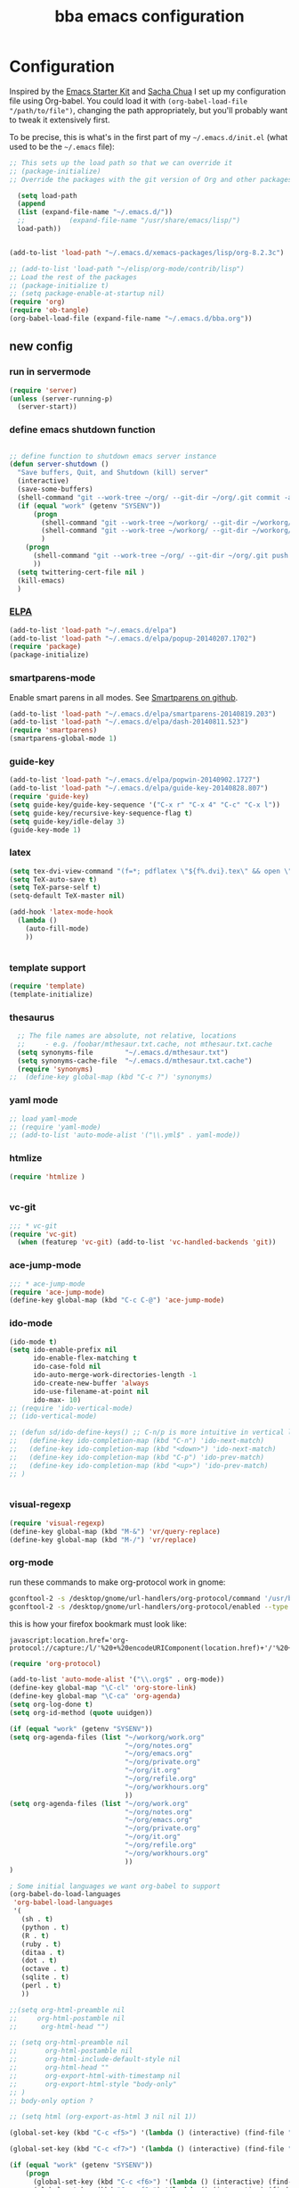 #+TITLE: bba emacs configuration
#+OPTIONS: toc:4 h:4

* Configuration

<<babel-init>>

Inspired by the [[http://eschulte.github.io/emacs-starter-kit/][Emacs Starter Kit]] and [[http://sachachua.com/blog/][Sacha Chua]] I set up my configuration file
using Org-babel. You could load it with =(org-babel-load-file "/path/to/file")=,
changing the path appropriately, but you'll probably want to tweak it
extensively first.

To be precise, this is what's in the first part of my =~/.emacs.d/init.el= (what used to be the =~/.emacs= file):

#+BEGIN_SRC emacs-lisp :tangle no
;; This sets up the load path so that we can override it
;; (package-initialize)
;; Override the packages with the git version of Org and other packages

  (setq load-path
  (append
  (list (expand-file-name "~/.emacs.d/"))
  ;;           (expand-file-name "/usr/share/emacs/lisp/")
  load-path))


(add-to-list 'load-path "~/.emacs.d/xemacs-packages/lisp/org-8.2.3c")

;; (add-to-list 'load-path "~/elisp/org-mode/contrib/lisp")
;; Load the rest of the packages
;; (package-initialize t)
;; (setq package-enable-at-startup nil)
(require 'org)
(require 'ob-tangle)
(org-babel-load-file (expand-file-name "~/.emacs.d/bba.org"))

#+END_SRC

** new config


*** run in servermode

#+BEGIN_SRC emacs-lisp :tangle no
  (require 'server)
  (unless (server-running-p)
    (server-start))

#+END_SRC

*** define emacs shutdown function

#+BEGIN_SRC emacs-lisp

  ;; define function to shutdown emacs server instance
  (defun server-shutdown ()
    "Save buffers, Quit, and Shutdown (kill) server"
    (interactive)
    (save-some-buffers)
    (shell-command "git --work-tree ~/org/ --git-dir ~/org/.git commit -a -m 'autocommit'")
    (if (equal "work" (getenv "SYSENV"))
        (progn
          (shell-command "git --work-tree ~/workorg/ --git-dir ~/workorg/.git commit -a -m 'autocommit'")
          (shell-command "git --work-tree ~/workorg/ --git-dir ~/workorg/.git push origin")
          )
      (progn
        (shell-command "git --work-tree ~/org/ --git-dir ~/org/.git push origin")
        ))
    (setq twittering-cert-file nil )
    (kill-emacs)
    )

#+END_SRC

*** [[http://www.emacswiki.org/emacs/ELPA][ELPA]]

#+BEGIN_SRC emacs-lisp
  (add-to-list 'load-path "~/.emacs.d/elpa")
  (add-to-list 'load-path "~/.emacs.d/elpa/popup-20140207.1702")
  (require 'package)
  (package-initialize)

#+END_SRC

*** smartparens-mode
Enable smart parens in all modes.
See [[https://github.com/toctan/smartparens][Smartparens on github]].

#+BEGIN_SRC emacs-lisp
  (add-to-list 'load-path "~/.emacs.d/elpa/smartparens-20140819.203")
  (add-to-list 'load-path "~/.emacs.d/elpa/dash-20140811.523")
  (require 'smartparens)
  (smartparens-global-mode 1)
#+END_SRC
*** guide-key
#+BEGIN_SRC emacs-lisp
  (add-to-list 'load-path "~/.emacs.d/elpa/popwin-20140902.1727")
  (add-to-list 'load-path "~/.emacs.d/elpa/guide-key-20140828.807")
  (require 'guide-key)
  (setq guide-key/guide-key-sequence '("C-x r" "C-x 4" "C-c" "C-x l"))
  (setq guide-key/recursive-key-sequence-flag t)
  (setq guide-key/idle-delay 3)
  (guide-key-mode 1)
#+END_SRC
*** latex

#+BEGIN_SRC emacs-lisp
  (setq tex-dvi-view-command "(f=*; pdflatex \"${f%.dvi}.tex\" && open \"${f%.dvi}.pdf\")")
  (setq TeX-auto-save t)
  (setq TeX-parse-self t)
  (setq-default TeX-master nil)

  (add-hook 'latex-mode-hook
    (lambda ()
      (auto-fill-mode)
      ))


#+END_SRC

*** template support

#+BEGIN_SRC emacs-lisp
  (require 'template)
  (template-initialize)
#+END_SRC

*** thesaurus

#+BEGIN_SRC emacs-lisp
  ;; The file names are absolute, not relative, locations
  ;;     - e.g. /foobar/mthesaur.txt.cache, not mthesaur.txt.cache
  (setq synonyms-file        "~/.emacs.d/mthesaur.txt")
  (setq synonyms-cache-file  "~/.emacs.d/mthesaur.txt.cache")
  (require 'synonyms)
;;  (define-key global-map (kbd "C-c ?") 'synonyms)

#+END_SRC

*** yaml mode
#+BEGIN_SRC emacs-lisp
  ;; load yaml-mode
  ;; (require 'yaml-mode)
  ;; (add-to-list 'auto-mode-alist '("\\.yml$" . yaml-mode))

#+END_SRC

*** htmlize

#+BEGIN_SRC emacs-lisp
  (require 'htmlize )


#+END_SRC

*** vc-git

#+BEGIN_SRC emacs-lisp
  ;;; * vc-git
  (require 'vc-git)
    (when (featurep 'vc-git) (add-to-list 'vc-handled-backends 'git))

#+END_SRC

*** ace-jump-mode

#+BEGIN_SRC emacs-lisp
  ;;; * ace-jump-mode
  (require 'ace-jump-mode)
  (define-key global-map (kbd "C-c C-@") 'ace-jump-mode)

#+END_SRC

*** ido-mode

#+BEGIN_SRC emacs-lisp
  (ido-mode t)
  (setq ido-enable-prefix nil
        ido-enable-flex-matching t
        ido-case-fold nil
        ido-auto-merge-work-directories-length -1
        ido-create-new-buffer 'always
        ido-use-filename-at-point nil
        ido-max- 10)
  ;; (require 'ido-vertical-mode)
  ;; (ido-vertical-mode)

  ;; (defun sd/ido-define-keys() ;; C-n/p is more intuitive in vertical layout
  ;;   (define-key ido-completion-map (kbd "C-n") 'ido-next-match)
  ;;   (define-key ido-completion-map (kbd "<down>") 'ido-next-match)
  ;;   (define-key ido-completion-map (kbd "C-p") 'ido-prev-match)
  ;;   (define-key ido-completion-map (kbd "<up>") 'ido-prev-match)
  ;; )


#+END_SRC


*** visual-regexp

#+BEGIN_SRC emacs-lisp
  (require 'visual-regexp)
  (define-key global-map (kbd "M-&") 'vr/query-replace)
  (define-key global-map (kbd "M-/") 'vr/replace)
#+END_SRC

*** org-mode

run these commands to make org-protocol work in gnome:

#+BEGIN_SRC sh :eval no :tangle no
gconftool-2 -s /desktop/gnome/url-handlers/org-protocol/command '/usr/bin/emacsclient %s' --type String
gconftool-2 -s /desktop/gnome/url-handlers/org-protocol/enabled --type Boolean true
#+END_SRC

this is how your firefox bookmark must look like:

#+BEGIN_SRC :eval no :tangle no
javascript:location.href='org-protocol://capture:/l/'%20+%20encodeURIComponent(location.href)+'/'%20+%20encodeURIComponent(document.title)+%20'/'%20+%20encodeURIComponent(window.getSelection()%20)
#+END_SRC


#+BEGIN_SRC emacs-lisp
  (require 'org-protocol)

  (add-to-list 'auto-mode-alist '("\\.org$" . org-mode))
  (define-key global-map "\C-cl" 'org-store-link)
  (define-key global-map "\C-ca" 'org-agenda)
  (setq org-log-done t)
  (setq org-id-method (quote uuidgen))

  (if (equal "work" (getenv "SYSENV"))
  (setq org-agenda-files (list "~/workorg/work.org"
                               "~/org/notes.org"
                               "~/org/emacs.org"
                               "~/org/private.org"
                               "~/org/it.org"
                               "~/org/refile.org"
                               "~/org/workhours.org"
                               ))
  (setq org-agenda-files (list "~/org/work.org"
                               "~/org/notes.org"
                               "~/org/emacs.org"
                               "~/org/private.org"
                               "~/org/it.org"
                               "~/org/refile.org"
                               "~/org/workhours.org"
                               ))
  )

  ; Some initial languages we want org-babel to support
  (org-babel-do-load-languages
   'org-babel-load-languages
   '(
     (sh . t)
     (python . t)
     (R . t)
     (ruby . t)
     (ditaa . t)
     (dot . t)
     (octave . t)
     (sqlite . t)
     (perl . t)
     ))

  ;;(setq org-html-preamble nil
  ;;     org-html-postamble nil
  ;;      org-html-head "")

  ;; (setq org-html-preamble nil
  ;;       org-html-postamble nil
  ;;       org-html-include-default-style nil
  ;;       org-html-head ""
  ;;       org-export-html-with-timestamp nil
  ;;       org-export-html-style "body-only"
  ;; )
  ;; body-only option ?

  ;; (setq html (org-export-as-html 3 nil nil 1))

  (global-set-key (kbd "C-c <f5>") '(lambda () (interactive) (find-file "~/org/notes.org")))

  (global-set-key (kbd "C-c <f7>") '(lambda () (interactive) (find-file "~/org/private.org")))

  (if (equal "work" (getenv "SYSENV"))
      (progn
        (global-set-key (kbd "C-c <f6>") '(lambda () (interactive) (find-file "~/workorg/work.org")))
        (global-set-key (kbd "C-c <f8>") '(lambda () (interactive) (find-file "~/workorg/workhours.org")))
        )
    (progn
      (global-set-key (kbd "C-c <f6>") '(lambda () (interactive) (find-file "~/org/work.org")))
      (global-set-key (kbd "C-c <f8>") '(lambda () (interactive) (find-file "~/org/workhours.org")))))




  (global-set-key (kbd "C-c <f9>") '(lambda () (interactive) (find-file "~/org/emacs.org")))

  ;; (setq org-clock-persist 'history)
  (org-clock-persistence-insinuate)
  (setq org-clock-persist t)
  (setq org-default-notes-file (concat org-directory "/refile.org"))
  (define-key global-map "\C-cc" 'org-capture)

  (setq org-capture-templates

  '(("t" "todo" entry (file+headline "~/org/refile.org" "Tasks")
  "* TODO %?\n%U\n

  %i\n
  %a")

    ("m" "Meeting" entry (file "~/git/org/refile.org")
     "* MEETING with %? :MEETING:\n%U" :clock-in t :clock-resume t)

    ("n" "note" entry (file+headline "~/org/refile.org" "Note")
     "* NOTE %?\n%U\n

  %i\n
  %a")

  ("j" "Journal" entry (file+datetree "~/git/org/diary.org")
   "* %?\n%U\n" :clock-in t :clock-resume t)

  ("l" "Links (it)" entry (file+headline "~/org/refile.org" "Links")
  "** %c\n\n  %u\n  %i"
           :empty-lines 1)

  ))

  (setq org-link-abbrev-alist '(
  ("bing" . "http://www.bing.com/search?q=%sform=OSDSRC")
  ("cpan" . "http://search.cpan.org/search?query=%s&mode=all")
  ("google" . "http://www.google.com/search?q=")
  ("gmap" . "http://maps.google.com/maps?q=%s")
  ("omap" . "http://nominatim.openstreetmap.org/search?q=%s&polygon=1")
  ("bmap" . "http://www.bing.com/maps/default.aspx?q=%s&mkt=en&FORM=HDRSC4")
  ("wiki" . "http://en.wikipedia.org/wiki/")
  ("rfc" . "http://tools.ietf.org/rfc/rfc%s.txt")
  ("ads" . "http://adsabs.harvard.edu/cgi-bin/nph-abs_connect?author=%s&db_key=AST")
  ))
  ;; example: [[bmap:space needle]]
  ;; load git support
  ; (require 'egg)
  ;; (add-to-list 'load-path "~/.emacs.d/xemacs-packages/lisp/egg")
  ;; (load-library "egg")




  ;; taken from http://doc.norang.ca/org-mode.org :

  ;;
  ;; Resume clocking task when emacs is restarted
  (org-clock-persistence-insinuate)
  ;;
  ;; Show lot of clocking history so it's easy to pick items off the C-F11 list
  (setq org-clock-history-length 23)
  ;; Resume clocking task on clock-in if the clock is open
  (setq org-clock-in-resume t)
  ;; Change tasks to NEXT when clocking in
  (setq org-clock-in-switch-to-state 'bh/clock-in-to-next)
  ;; Separate drawers for clocking and logs
  (setq org-drawers (quote ("PROPERTIES" "LOGBOOK")))
  ;; Save clock data and state changes and notes in the LOGBOOK drawer
  (setq org-clock-into-drawer t)
  ;; Sometimes I change tasks I'm clocking quickly - this removes clocked tasks with 0:00 duration
  (setq org-clock-out-remove-zero-time-clocks t)
  ;; Clock out when moving task to a done state
  (setq org-clock-out-when-done t)
  ;; Save the running clock and all clock history when exiting Emacs, load it on startup
  (setq org-clock-persist t)
  ;; Do not prompt to resume an active clock
  (setq org-clock-persist-query-resume nil)
  ;; Enable auto clock resolution for finding open clocks
  (setq org-clock-auto-clock-resolution (quote when-no-clock-is-running))
  ;; Include current clocking task in clock reports
  (setq org-clock-report-include-clocking-task t)
  (setq org-time-clocksum-format
        '(:hours "%d" :require-hours t :minutes ":%02d" :require-minutes t))
  (setq bh/keep-clock-running nil)

  (defun bh/clock-in-to-next (kw)
    "Switch a task from TODO to NEXT when clocking in.
  Skips capture tasks, projects, and subprojects.
  Switch projects and subprojects from NEXT back to TODO"
    (when (not (and (boundp 'org-capture-mode) org-capture-mode))
      (cond
       ((and (member (org-get-todo-state) (list "TODO"))
             (bh/is-task-p))
        "NEXT")
       ((and (member (org-get-todo-state) (list "NEXT"))
             (bh/is-project-p))
        "TODO"))))

  (defun bh/find-project-task ()
    "Move point to the parent (project) task if any"
    (save-restriction
      (widen)
      (let ((parent-task (save-excursion (org-back-to-heading 'invisible-ok) (point))))
        (while (org-up-heading-safe)
          (when (member (nth 2 (org-heading-components)) org-todo-keywords-1)
            (setq parent-task (point))))
        (goto-char parent-task)
        parent-task)))

  (defun bh/punch-in (arg)
    "Start continuous clocking and set the default task to the
  selected task.  If no task is selected set the Organization task
  as the default task."
    (interactive "p")
    (setq bh/keep-clock-running t)
    (if (equal major-mode 'org-agenda-mode)
        ;;
        ;; We're in the agenda
        ;;
        (let* ((marker (org-get-at-bol 'org-hd-marker))
               (tags (org-with-point-at marker (org-get-tags-at))))
          (if (and (eq arg 4) tags)
              (org-agenda-clock-in '(16))
            (bh/clock-in-organization-task-as-default)))
      ;;
      ;; We are not in the agenda
      ;;
      (save-restriction
        (widen)
        ; Find the tags on the current task
        (if (and (equal major-mode 'org-mode) (not (org-before-first-heading-p)) (eq arg 4))
            (org-clock-in '(16))
          (bh/clock-in-organization-task-as-default)))))

  (defun bh/punch-out ()
    (interactive)
    (setq bh/keep-clock-running nil)
    (when (org-clock-is-active)
      (org-clock-out))
    (org-agenda-remove-restriction-lock))

  (defun bh/clock-in-default-task ()
    (save-excursion
      (org-with-point-at org-clock-default-task
        (org-clock-in))))

  (defun bh/clock-in-parent-task ()
    "Move point to the parent (project) task if any and clock in"
    (let ((parent-task))
      (save-excursion
        (save-restriction
          (widen)
          (while (and (not parent-task) (org-up-heading-safe))
            (when (member (nth 2 (org-heading-components)) org-todo-keywords-1)
              (setq parent-task (point))))
          (if parent-task
              (org-with-point-at parent-task
                (org-clock-in))
            (when bh/keep-clock-running
              (bh/clock-in-default-task)))))))

  ;; (defvar bh/organization-task-id "eb155a82-92b2-4f25-a3c6-0304591af2f9")
  (defvar bh/organization-task-id "20140625-424242-424242")

  (defun bh/clock-in-organization-task-as-default ()
    (interactive)
    (org-with-point-at (org-id-find bh/organization-task-id 'marker)
      (org-clock-in '(16))))

  (defun bh/clock-out-maybe ()
    (when (and bh/keep-clock-running
               (not org-clock-clocking-in)
               (marker-buffer org-clock-default-task)
               (not org-clock-resolving-clocks-due-to-idleness))
      (bh/clock-in-parent-task)))

  (add-hook 'org-clock-out-hook 'bh/clock-out-maybe 'append)

  (defvar bh/insert-inactive-timestamp t)

  (defun bh/toggle-insert-inactive-timestamp ()
    (interactive)
    (setq bh/insert-inactive-timestamp (not bh/insert-inactive-timestamp))
    (message "Heading timestamps are %s" (if bh/insert-inactive-timestamp "ON" "OFF")))

  (defun bh/insert-inactive-timestamp ()
    (interactive)
    (org-insert-time-stamp nil t t nil nil nil))

  (defun bh/insert-heading-inactive-timestamp ()
    (save-excursion
      (when bh/insert-inactive-timestamp
        (org-return)
        (org-cycle)
        (bh/insert-inactive-timestamp))))

  (add-hook 'org-insert-heading-hook 'bh/insert-heading-inactive-timestamp 'append)

  ; Targets include this file and any file contributing to the agenda - up to 9 levels deep
  (setq org-refile-targets (quote ((nil :maxlevel . 9)
                                   (org-agenda-files :maxlevel . 9))))

  ; Use full outline paths for refile targets - we file directly with IDO
  (setq org-refile-use-outline-path t)

  ; Targets complete directly with IDO
  (setq org-outline-path-complete-in-steps nil)

  ; Allow refile to create parent tasks with confirmation
  (setq org-refile-allow-creating-parent-nodes (quote confirm))

  ; Use IDO for both buffer and file completion and ido-everywhere to t
  (setq org-completion-use-ido t)
  (setq ido-everywhere t)
  (setq ido-max-directory-size 100000)
  (ido-mode (quote both))
  ; Use the current window when visiting files and buffers with ido
  (setq ido-default-file-method 'selected-window)
  (setq ido-default-buffer-method 'selected-window)
  ; Use the current window for indirect buffer display
  (setq org-indirect-buffer-display 'current-window)

  ;;;; Refile settings
  ; Exclude DONE state tasks from refile targets
  (defun bh/verify-refile-target ()
    "Exclude todo keywords with a done state from refile targets"
    (not (member (nth 2 (org-heading-components)) org-done-keywords)))

  (setq org-refile-target-verify-function 'bh/verify-refile-target)


  (global-set-key (kbd "<f12>") 'org-agenda)
  (global-set-key (kbd "<f9> c") 'calendar)
  (global-set-key (kbd "<f9> I") 'bh/punch-in)
  (global-set-key (kbd "<f9> O") 'bh/punch-out)
  (global-set-key (kbd "<f9> t") 'bh/insert-inactive-timestamp)
  (global-set-key (kbd "<f9> T") 'bh/toggle-insert-inactive-timestamp)
  (global-set-key (kbd "C-<f9>") 'previous-buffer)
  (global-set-key (kbd "C-<f10>") 'next-buffer)
  (global-set-key (kbd "<f11>") 'org-clock-goto)
  (global-set-key (kbd "C-<f11>") 'org-clock-in)



  (add-hook 'org-mode-hook
    (lambda ()
      (auto-fill-mode)
      (flyspell-mode)
      ))


#+END_SRC

*** cfengine

#+BEGIN_SRC emacs-lisp
  (load-library "cfengine")
  (add-to-list 'auto-mode-alist '("\\.cf$" . cfengine3-mode))

  ;; post-commit and post-merge hook for git:
  ;; #!/bin/bash
  ;; rm .git/etags
  ;; find ${PWD} -type f -regex ".*\(\.cf\|_pl\.dat\|_conf.dat\)" | xargs etags --append --output=.git/etags
  ;; set link for emacs:
  ;; ln -s ~/.cfagent/inputs/../.git/etags ~/.cfengine_tags

  (defun load-git-cfengine ()
    "Load config and tags file of git cfengine repo"
  (interactive) (visit-tags-table "~/.cfengine_tags")
  (interactive) (find-file "~/.cfagent/inputs/config.cf")
  )

  ;; cfe-config-adduser-ldap runs ldapsearch with cn=user to fill some values.

  (defun cfe-config-adduser-ldap ( user )
    "Insert usertemplate based on ldap information for config.cf"
    (interactive "sUser: ")
    (insert "      \"users[" user "][login]\" string => \"" user "\";
        \"users[" user "][fullname]\" string => \"" (substring ( shell-command-to-string (concat "ldapse " user " givenName ")) 0 -1) " " (substring ( shell-command-to-string (concat "ldapse " user " sn ")) 0 -1) "\";
        \"users[" user "][uid]\" string => \"" (substring ( shell-command-to-string (concat "ldapse " user " uidNumber")) 0 -1) "\";
        \"users[" user "][gid]\" string => \"" (substring ( shell-command-to-string (concat "ldapse " user " uidNumber")) 0 -1)"\";
        \"users[" user "][group]\" string => \"" user "\";
        \"users[" user "][groups]\" string => \"adm,apache,games\";
        \"users[" user "][home]\" string => \"/home/" user "\";
        \"users[" user "][shell]\" string => \"/bin/bash\";
        \"users[" user "][flags]\" string => \"-m\";
        \"users[" user "][authorized_keys][0]\" string => \"\";" )

  )

  (defun cfe-config-adduser ( user )
    "Insert usertemplate for config.cf"
    (interactive "sUser: ")
    (insert "      \"users[" user "][login]\" string => \"" user "\";
        \"users[" user "][fullname]\" string => \"\";
        \"users[" user "][uid]\" string => \"\";
        \"users[" user "][gid]\" string => \"\";
        \"users[" user "][group]\" string => \"" user "\";
        \"users[" user "][groups]\" string => \"" user "\";
        \"users[" user "][home]\" string => \"/home/" user "\";
        \"users[" user "][shell]\" string => \"/bin/bash\";
        \"users[" user "][flags]\" string => \"-m\";
        \"users[" user "][authorized_keys][0]\" string => \"\";" )

  )

  (defun cfe-insert-bundle ( name )
    "Insert bundletemplate"
    (interactive "sBundle: ")
    (insert "#=head2 bundle " name "
  #
  #
  #
  #=cut
  #

  bundle " name "
  {
    vars:

    files:

    methods:

    classes:

  }")
  )

  (add-hook 'cfengine3-mode-hook
    (lambda ()
      (define-key cfengine3-mode-map "\C-cb" 'cfe-insert-bundle)
      (define-key cfengine3-mode-map "\C-c\S-t" (lambda() (interactive) (shell-command "~/bin/cfengine_update_testing.sh" )))
      (define-key cfengine3-mode-map "\C-cu" 'cfe-config-adduser-ldap)
      (define-key cfengine3-mode-map "\C-c\C-c" 'compile)
      ))


#+END_SRC

for C-c T you can use a file like this one:

#+NAME: ~/bin/cfengine_update_testing.sh
#+BEGIN_SRC sh
  #!/bin/bash
  :<<cut
  =cut

  =pod

  =head1 NAME

  cfengine_update_testing

  =head1 DESCRIPTION

  sync cfengine inputs to agtest03 and run failsafe.

  =cut

  cf-promises -D customlib_active || exit 3
  rsync -av --progress --delete -e ssh ~/.cfagent/inputs/ agtest03:/var/cfengine/masterfiles/
  ssh agtest03 "/usr/local/sbin/cf-agent -f /var/cfengine/inputs/failsafe.cf"

  :<<=cut

  =head1 AUTHOR

  Andreas Gerler <baron@bundesbrandschatzamt.de>

  =cut
#+END_SRC

*** mwheel

#+BEGIN_SRC emacs-lisp
  (load-library "mwheel")
  (mwheel-install)

#+END_SRC

*** [[http://emacs.wordpress.com/2007/06/21/tip-of-the-day/][tip of the day]]
    [2014-09-24 Wed 12:06]

Display an Emacs tip of the day.
You may start it at the end of the config file.

#+BEGIN_SRC emacs-lisp
(defun totd ()
  (interactive)
  (random t) ;; seed with time-of-day
  (with-output-to-temp-buffer "*Tip of the day*"
    (let* ((commands (loop for s being the symbols
                           when (commandp s) collect s))
           (command (nth (random (length commands)) commands)))
      (princ
       (concat "Your tip for the day is:\n"
               "========================\n\n"
               (describe-function command)
               "\n\nInvoke with:\n\n"
               (with-temp-buffer
                 (where-is command t)
                 (buffer-string)))))))
#+END_SRC

*** TRAMP

#+BEGIN_SRC emacs-lisp
  (load-library "tramp")
  (setq default-tramp-method "sftp")

  ;; with this you can do /sudo:ssh-host:file-on-ssh-host
  (add-to-list 'tramp-default-proxies-alist '(".*" "\`root\'" "/ssh:%h:"))

#+END_SRC

*** [[http://www.twmode.sourceforge.net/][twitter]]

BUGBUG: set `twittering-proxy-server' and `twittering-proxy-port' with strings
from environment variable http_proxy

#+BEGIN_SRC emacs-lisp
  (add-to-list 'load-path "~/.emacs.d/xemacs-packages/lisp/twittering-mode-3.0.0")
  (require 'twittering-mode)
  (cond
   ((string-equal system-type "gnu/linux")
    (progn
      (setq twittering-cert-file "/etc/ssl/certs/ca-bundle.crt") )
    )
  )

  (setq twittering-use-master-password t)

#+END_SRC

*** [[http://www.emacswiki.org/emacs/MalyonMode][Mylon]]

#+BEGIN_SRC emacs-lisp
  (require 'malyon)
#+END_SRC

*** TemplateToolkit

#+BEGIN_SRC emacs-lisp
  (add-to-list 'auto-mode-alist '("\\.tt2$" . html-mode))

#+END_SRC

*** EPG/GPG

#+BEGIN_SRC emacs-lisp
  ;; Do not use gpg agent when runing in terminal
  (defadvice epg--start (around advice-epg-disable-agent activate)
    (let ((agent (getenv "GPG_AGENT_INFO")))
      (when (not (display-graphic-p))
        (setenv "GPG_AGENT_INFO" nil))
      ad-do-it
      (when (not (display-graphic-p))
        (setenv "GPG_AGENT_INFO" agent))))

  ;; (defadvice epg--start (around advice-epg-disable-agent disable)
  ;;   "Don't allow epg--start to use gpg-agent in plain text terminals."
  ;;   (if (display-graphic-p)
  ;;       ad-do-it
  ;;     (let ((agent (getenv "GPG_AGENT_INFO")))
  ;;       (setenv "GPG_AGENT_INFO" nil) ; give us a usable text password prompt
  ;;       ad-do-it
  ;;       (setenv "GPG_AGENT_INFO" agent))))
  ;; (ad-enable-advice 'epg--start 'around 'advice-epg-disable-agent)
  ;; (ad-activate 'epg--start)

#+END_SRC

*** Perl

#+BEGIN_SRC emacs-lisp
  (require 'cperl-mode)
  (fset 'perl-mode 'cperl-mode)

  (eval-after-load "cperl-mode"
      '(add-hook 'cperl-mode-hook (lambda() (cperl-set-style "GNU"))))

#+END_SRC

*** auto-completion

#+BEGIN_SRC emacs-lisp
  (add-to-list 'load-path "~/.emacs.d/elpa/auto-complete-20140618.2217")
  (require 'auto-complete-config)
  (add-to-list 'ac-dictionary-directories "~/.emacs.d/elpa/auto-complete-20140618.2217")
  (add-to-list 'ac-dictionary-directories "~/.emacs.d/ac-dict")
  (ac-config-default)
  (add-to-list 'ac-modes 'cfengine3-mode)
  (add-to-list 'ac-modes 'dns-mode)

#+END_SRC

*** syntax-highlighting
#+BEGIN_SRC emacs-lisp
  (font-lock-mode)
  (global-font-lock-mode 1)

#+END_SRC

*** remove trailing whitespace
    [2014-09-24 Wed 16:56]

#+BEGIN_SRC emacs-lisp
  (add-hook 'before-save-hook 'delete-trailing-whitespace)

#+END_SRC

*** mode-line menu-bar etc

#+BEGIN_SRC emacs-lisp
  (column-number-mode t)
  (line-number-mode t)
  (setq display-time-24hr-format t)
  (display-time)

  ( if (not window-system)
      (menu-bar-mode -1)
    )

  (if window-system
      (tool-bar-mode -1)
  )

#+END_SRC

*** Art Bollocks Mode
    [2014-09-28 Sun 22:33]

Keeps track of your writing.
Includes [[http://en.wikipedia.org/wiki/Flesch%E2%80%93Kincaid_readability_tests#Flesch_Reading_Ease][Flesch Reading Ease]] and [[http://en.wikipedia.org/wiki/Flesch–Kincaid_readability_test#Flesch.E2.80.93Kincaid_Grade_Level][Flesch Grade Level]].
With modifications by [[http://sachachua.com/blog/2011/12/emacs-artbollocks-mode-el-and-writing-more-clearly/][Sacha Chua]].

#+BEGIN_SRC emacs-lisp
(require 'artbollocks-mode)
;; Avoid these phrases
(setq weasel-words-regex
      (concat "\\b" (regexp-opt
                     '("one of the"
                       "should"
                       "just"
                       "sort of"
                       "a lot"
                       "probably"
                       "maybe"
                       "perhaps"
                       "I think"
                       "really"
                       "pretty"
                       "maybe"
                       "nice"
                       "action"
                       "utilize"
                       "leverage") t) "\\b"))
;; Fix a bug in the regular expression to catch repeated words
(setq lexical-illusions-regex "\\b\\(\\w+\\)\\W+\\(\\1\\)\\b")
;; Don't show the art critic words, or at least until I figure
;; out my own jargon
(setq artbollocks nil)
;; Make sure keywords are case-insensitive
(defadvice search-for-keyword (around sacha activate)
  "Match in a case-insensitive way."
  (let ((case-fold-search t))
    ad-do-it))

(add-hook 'text-mode-hook 'artbollocks-mode)
(add-hook 'org-mode-hook  'artbollocks-mode)
#+END_SRC

*** window management
    [2014-09-24 Wed 13:03]

Bind f3 and f4 to previous/next pane.
#+BEGIN_SRC emacs-lisp
  (defun move-cursor-next-pane ()
    "Move cursor to the next pane."
    (interactive)
    (other-window 1))

  (defun move-cursor-previous-pane ()
    "Move cursor to the previous pane."
    (interactive)
    (other-window -1))

  (global-set-key (kbd "<f3>") 'move-cursor-previous-pane)
  (global-set-key (kbd "<f4>") 'move-cursor-next-pane)
#+END_SRC
*** other stuff

#+BEGIN_SRC emacs-lisp
      ;;; * Specify printing format
      (setq ps-paper-type 'a4)

      ;;; * Set ispell dictionary
      (setq ispell-dictionary "english")

      ;;; * Set Shell for M-| command
      (setq shell-file-name "/bin/bash")

      ;;; * Set Shell used by TeX
      (setq tex-shell-file-name "/bin/bash")

      ;;; * Set grep command options
      (setq grep-command "grep -i -nH -e ")

      ;;; * Confirm quit
      (setq confirm-kill-emacs 'yes-or-no-p)

      ;;; * Ignore case when completing file names
      (setq read-file-name-completion-ignore-case t)

      ;;; * Highlight parenthesis pairs
      (show-paren-mode 1)

      ;;; * Blinking parenthesis
      (setq blink-matching-paren-distance nil)

      ;;; * Highlight text between parens
      (setq show-paren-style 'expression)

      ;;; * Use buffer nane as frame title
      (setq frame-title-format "%b - emacs")

      ;;; * Completion in mini-buffer
      (icomplete-mode t)

      ;;; * Stack minibuffers
      (setq enable-recursive-minibuffers t)

      ;;; * RecentFiles http://www.emacswiki.org/emacs/RecentFiles
      (require 'recentf)
      (recentf-mode 1)
      (setq recentf-max-menu-items 42)
      (global-set-key "\C-cr" 'recentf-open-files)

      ;;; * ipcalc https://github.com/dotemacs/ipcalc.el
      (require 'ipcalc)

      ;;; * Some nice functions
      ;;(blink-matching-paren 1)
      ;;(paren-activate)
      (defun insert-date ()
      "Insert the current date"
      (interactive)
      (insert-string (format-time-string "%B %e, %Y")))
      (defun insert-timestamp ()
      "Insert the current timestamp"
      (interactive)
      (insert-string (format-time-string "%a %b %e %Y") " " (or (and (boundp 'user-full-name) user-full-name) (user-full-name))" <" (getenv "EMAIL") ">" ))

      ;; eshell-here: Thanks to Howard Abrahams:
      ;; http://www.howardism.org/Technical/Emacs/eshell-fun.html
      ;;
      ;; modified because current version lacks function have window-total-height.

      (defun eshell-here ()
        "Opens up a new shell in the directory associated with the
      current buffer's file. The eshell is renamed to match that
      directory to make multiple eshell windows easier."
        (interactive)
        (let* ((parent (if (buffer-file-name)
                           (file-name-directory (buffer-file-name))
                         default-directory))
           ;;    (height (/ (window-total-height) 3))
               (name   (car (last (split-string parent "/" t)))))
      ;;    (split-window-vertically (- height))
          (split-window-vertically '-10)
          (other-window 1)
          (eshell "new")
          (rename-buffer (concat "*eshell: " name "*"))

          (insert (concat "ls"))
          (eshell-send-input)))

      (define-key global-map "\C-c!" 'eshell-here)

      (defun eshell/x ()
        (insert "exit")
        (eshell-send-input)
        (delete-window))



      (defun eshell/ssh (&rest args)
      "Secure shell"
      (let ((cmd (eshell-flatten-and-stringify
      (cons "ssh" args)))
      (display-type (framep (selected-frame))))
      (cond
      ((and
      (eq display-type 't)
      (getenv "STY"))
      (send-string-to-terminal (format "\033]83;screen %s\007" cmd)))
      ((eq display-type 'x)
      (eshell-do-eval
      (eshell-parse-command
      (format "rxvt -e %s &" cmd)))
      nil)
      (t
      (apply 'eshell-exec-visual (cons "ssh" args))))))

      (defun goto-match-paren (arg)
        "Go to the matching parenthesis if on parenthesis, otherwise insert %.
      vi style of % jumping to matching brace."
        (interactive "p")
        (cond ((looking-at "\\s\(") (forward-list 1) (backward-char 1))
              ((looking-at "\\s\)") (forward-char 1) (backward-list 1))
              (t (self-insert-command (or arg 1)))))
      (global-set-key "%" 'goto-match-paren)

      ;;(move-overlay hl-line-overlay
      ;;            (line-beginning-position) (1+ (line-end-position))
      ;;            (current-buffer)))))

      ;; (set-face-background-pixmap 'default "~/.emacs.d/xemacs-bg.xpm")
      (set-foreground-color "green")
      (set-background-color "black")

      ;; pos1: goto start of line, start of screen, start of buffer
      ;; end: goto end of line, end of screen, end of buffer

      (global-set-key '[(home)] 'chb-home)
      (global-set-key '[(end)] 'chb-end)
      ;;
      (defun chb-home ()
      (interactive)
      (setq zmacs-region-stays t)
      (if (not (bolp))
      (beginning-of-line)
      (if (eq this-command last-command)
      (cond
       ((not (= (point) (window-start)))
        (move-to-window-line 0)
        (beginning-of-line))
       (t
        (goto-char (point-min)))))))

      (defun chb-end ()
      (interactive)
      (setq zmacs-region-stays t)
      (if (not (eolp))
      (end-of-line)
      (if (eq this-command last-command)
      (cond
       ((not (= (point) (save-excursion
                          (move-to-window-line -1)
                                  (end-of-line)
                                  (point))))
                (move-to-window-line -1)
                (end-of-line))
               (t
                (goto-char (point-max)))))))




      ;; safe files with #! in first line as user executable

      (add-hook `after-safe-hook
                #'(lambda ()
                   (and (save-excursion
                          (save-restriction
                            (widen)
                            (goto-char (point-min))
                            (save-match-data
                              (looking-at "^#!"))))
                        (not (file-executable-p buffer-file-name))
                        (shell-command (concat "chmod u+x " buffer-file-name))
                        (message
                         (concat "Saved as script: " buffer-file-name)))))

      ;;
      ;; list of recently opened files
      ;;

      ;; (load "recent-files")
      ;; (setq recent-files-dont-include
      ;;      '("~$" "tmp/." "INBOX" ".bbdb" ".newsrc." ))

      ;; (setq recent-files-non-permanent-submenu t)
      ;; (setq recent-files-commands-submenu t)
      ;; (setq recent-files-number-of-entries 30)
      ;; (recent-files-initialize)


      ;; (add-hook 'find-file-hooks 'fume-setup-buffer)
      ;; (add-hook 'Manual-mode-hook 'turn-on-fume-mode)

      ;; (function-menu USE-MENUBAR RETURN-ONLY MENU-ITEM-FUNCTION)

      ;;====================================================================
      ;;The Following Code Will Enable Me To Use The "Fume" Package Which
      ;;Creates, On The Menubar, A "Functions" Menu Containing The List Of
      ;;All The Functions In The Buffer Being Currently Displayed.
      ;;====================================================================
      ;;
      ;;Setq-Default Set The Default Value Of A Var.  This Def. Val. Is Seen
      ;;In Buffers That *Don'T* Have Their Own Values For The Variable.

      ;(require function-menu)
      ;(Define-Key Global-Map 'F8 'Function-Menu)
      ;(Add-Hook 'Find-File-Hooks 'Fume-Add-Menubar-Entry)
      ;(Define-Key Global-Map "\C-Cl" 'Fume-List-Functions)
      ;(Define-Key Global-Map "\C-Cg" 'Fume-Prompt-Function-Goto)
      ;(Define-Key Global-Map '(Shift Button3) 'Mouse-Function-Menu)
      ;(Define-Key Global-Map '(Meta  Button1) 'Fume-Mouse-Function-Goto)

      ;(Add-Hook
      ; 'Find-File-Hooks
      ; (Function
      ;  (Lambda()
      ;    (If (And (String-Match "Xemacs" Emacs-Version)
      ;             (Boundp 'Emacs-Major-Version)
      ;            (Or (= Emacs-Major-Version 20)
      ;                 (And
      ;                  (= Emacs-Major-Version 19)
      ;                 (>= Emacs-Minor-Version 13)))
      ;             (Not (Eq Major-Mode 'Latex-Mode)))
      ;        (Fume-Add-Menubar-Entry))
      ;    )))

  (define-key global-map "\C-x\S-f" 'find-file-at-point)

  (define-key global-map "\C-c\S-t" 'visit-tags-table)
  (define-key global-map "\C-cf" 'tags-search)

  (define-prefix-command 'bba/toggle)
  (define-key global-map "\C-ct" 'bba/toggle)

  (define-key bba/toggle "f" 'auto-fill-mode)
  (define-key bba/toggle "p" 'smartparens-mode)
  (define-key bba/toggle "s" 'flyspell-mode)
  ;; Toggle Whitespace mode on and off.  Whitespace mode causes
  ;; all hard tabs to be highlighted.  You can also configure it to highlight space characters
  ;; in a different color.  There is also an untabify function to convert hard tabs to the
  ;; appropriate number of spaces, and a tabify function to convert groups of spaces to
  ;; hard tabs.
  (define-key bba/toggle "w" 'whitespace-mode)


  (define-prefix-command 'bba/launcher)
  (define-key global-map "\C-xl" 'bba/launcher)

  (define-key bba/launcher "c" 'calculator)
  (define-key bba/launcher "d" 'ediff-buffers)
  (define-key bba/launcher "s" 'shell)
  (define-key bba/launcher "S" 'synonyms)

  (define-key global-map "\C-c\C-t" 'insert-timestamp)
  (define-key global-map "\C-c\M-c" 'centered-cursor-mode)

  (define-key global-map "\C-c\S-g" 'rgrep)
  (define-key global-map "\C-cf" 'load-git-cfengine)

  (define-key global-map "\C-c\C-w" 'fixup-whitespace)

      (define-key global-map "\M-g\M-d" 'magit-diff-unstaged)
      (define-key global-map "\M-g\M-b" 'magit-branch-manager)
      (define-key global-map "\M-gb" 'magit-blame-mode)
      (define-key global-map "\C-cm" 'magit-status)

      (define-key global-map "\C-cw" (lambda ()
                                       (interactive)
                                       (let ((woman-use-topic-at-point t))
                                         (woman))))
      (define-key global-map "\C-c\M-d" 'diff-buffer-with-file)

      ;;; ** Use C-+ and C-- to adjust font size

      (define-key global-map (kbd "C-+") 'text-scale-increase)
      (define-key global-map (kbd "C--") 'text-scale-decrease)

      ;; NUMBERIC KEYPAD. nice number pad conveniences as extra function keys

      ;; (global-set-key (kbd "<kp-subtract>") 'ergoemacs-close-current-buffer)
      ;; (global-set-key (kbd "<kp-divide>") 'ergoemacs-previous-user-buffer)
      ;; (global-set-key (kbd "<kp-multiply>") 'ergoemacs-next-user-buffer)

      ;; (global-set-key (kbd "<C-kp-divide>") 'ergoemacs-previous-emacs-buffer)
      ;; (global-set-key (kbd "<C-kp-multiply>") 'ergoemacs-next-emacs-buffer)

      ;; (global-set-key (kbd "<kp-decimal>") 'other-window)
      ;; (global-set-key (kbd "<kp-0>") 'delete-window)
      ;; (global-set-key (kbd "<kp-1>") 'delete-other-windows)
      ;; (global-set-key (kbd "<kp-2>") 'split-window-vertically)
      ;; (global-set-key (kbd "<kp-3>") 'xah-open-file-at-cursor)

      ;; (global-set-key (kbd "<kp-9>") 'isearch-forward)

      (setq custom-file
            (expand-file-name "custom.el"
                              (expand-file-name ".emacs.d" "~")))
    ;;  (load-file user-init-file)
      (load-file custom-file)

#+END_SRC

*** dns-mode

#+BEGIN_SRC emacs-lisp
  (defun dns-rndc ()
  "Do rndc reload of current buffers filename."
  (interactive)
  (string-match "/\\([^/]*\\)$" buffer-file-name)
  (let* ((zonefile (match-string 1 buffer-file-name))
         )
    (if (y-or-n-p (format "rndc reload %s?" zonefile))
        (shell-command (concat "rndc reload " zonefile ) ) )
    )

  )

  (add-hook 'dns-mode-hook
    (lambda ()
      (define-key dns-mode-map "\C-c\C-r" 'dns-rndc)
      ))

#+END_SRC

*** done

Display greetings:

#+BEGIN_SRC emacs-lisp
  (message "All done, %s!" (user-login-name) )
  (totd)
#+END_SRC

    [2014-08-27 Wed 11:02]
** old config

#+BEGIN_SRC emacs-lisp :eval no :tangle no

    ;; seting the load-path for load-library:
    (setq load-path
    (append
    ;; (list (expand-file-name "/usr/local/lib/xemacs/xemacs-packages/lisp/"))
    (list (expand-file-name "~/.emacs.d/"))
    ;;           (expand-file-name "/usr/share/emacs/lisp/")
    load-path))

    ;; Some general links regarding these configs:
    ;;
    ;; http://www.emacswiki.org/emacs/EmacsCrashCode
    ;; http://www.emacswiki.org/emacs/EmacsCrashTips
    ;; http://www.emacswiki.org/emacs/EmacsNiftyTricks

    ;; enable debugging if you run into problems regarding your config:
    ;;(setq debug-on-error t)

    ;;; * Emacs server
    (require 'server)
    (unless (server-running-p)
      (server-start))

    ;; define function to shutdown emacs server instance
    (defun server-shutdown ()
      "Save buffers, Quit, and Shutdown (kill) server"
      (interactive)
      (save-some-buffers)
      (shell-command "git --work-tree ~/org/ --git-dir ~/org/.git commit -a -m 'autocommit'")
      (shell-command "git --work-tree ~/org/ --git-dir ~/org/.git push origin")
      (setq twittering-cert-file nil )

      (kill-emacs)
      )

    ;;; * http://www.emacswiki.org/emacs/ELPA
    (require 'package)

    (package-initialize)

    (setq tex-dvi-view-command "(f=*; pdflatex \"${f%.dvi}.tex\" && open \"${f%.dvi}.pdf\")")
    ;;(require 'rainbow-delimiters)
    ;;(global-rainbow-delimiters-mode)

    (require 'centered-cursor-mode)

    ;;; * load template support
    (require 'template)
    (template-initialize)

    ;; The file names are absolute, not relative, locations
    ;;     - e.g. /foobar/mthesaur.txt.cache, not mthesaur.txt.cache
    (setq synonyms-file        "~/.emacs.d/mthesaur.txt")
    (setq synonyms-cache-file  "~/.emacs.d/mthesaur.txt.cache")
    (require 'synonyms)
    (define-key global-map (kbd "C-c ?") 'synonyms)

    ;; load yaml-mode
    ;; (require 'yaml-mode)
    ;; (add-to-list 'auto-mode-alist '("\\.yml$" . yaml-mode))

    (require 'htmlize )

    ;;; * vc-git
    (require 'vc-git)
      (when (featurep 'vc-git) (add-to-list 'vc-handled-backends 'git))

    ;;; * ace-jump-mode
    (require 'ace-jump-mode)
    (define-key global-map (kbd "C-c C-@") 'ace-jump-mode)

    ;;; * ido-mode

    (ido-mode t)
    (setq ido-enable-prefix nil
          ido-enable-flex-matching t
          ido-case-fold nil
          ido-auto-merge-work-directories-length -1
          ido-create-new-buffer 'always
          ido-use-filename-at-point nil
          ido-max- 10)
    ;; (require 'ido-vertical-mode)
    ;; (ido-vertical-mode)

    ;; (defun sd/ido-define-keys() ;; C-n/p is more intuitive in vertical layout
    ;;   (define-key ido-completion-map (kbd "C-n") 'ido-next-match)
    ;;   (define-key ido-completion-map (kbd "<down>") 'ido-next-match)
    ;;   (define-key ido-completion-map (kbd "C-p") 'ido-prev-match)
    ;;   (define-key ido-completion-map (kbd "<up>") 'ido-prev-match)
    ;; )

    ;;; * visual-regexp

    (require 'visual-regexp)
    (define-key global-map (kbd "M-&") 'vr/query-replace)
    (define-key global-map (kbd "M-/") 'vr/replace)

    ;;; *  load org mode
    ;; See http://orgmode.org/worg/org-tutorials/orgtutorial_dto.html for details

    (add-to-list 'load-path "~/.emacs.d/xemacs-packages/lisp/org-8.2.3c")
    (require 'org)

    ;; run these commands to make org-protocol work in gnome:
    ;; gconftool-2 -s /desktop/gnome/url-handlers/org-protocol/command '/usr/bin/emacsclient %s' --type String
    ;; gconftool-2 -s /desktop/gnome/url-handlers/org-protocol/enabled --type Boolean true
    ;;
    ;; this is how your firefox bookmark must look like:
    ;; javascript:location.href='org-protocol://capture:/l/'%20+%20encodeURIComponent(location.href)+'/'%20+%20encodeURIComponent(document.title)+%20'/'%20+%20encodeURIComponent(window.getSelection()%20)

    (require 'org-protocol)

    (if (eq system-type 'darwin)
        (require 'org-mac-protocol)
    )

    ;; (require 'org-install)
    (add-to-list 'auto-mode-alist '("\\.org$" . org-mode))
    (define-key global-map "\C-cl" 'org-store-link)
    (define-key global-map "\C-ca" 'org-agenda)
    (setq org-log-done t)
    (setq org-id-method (quote uuidgen))
    (setq org-agenda-files (list "~/org/work.org"
                                 "~/org/notes.org"
                                 "~/org/emacs.org"
                                 "~/org/private.org"
                                 "~/org/it.org"
                                 "~/org/refile.org"
                                 "~/org/workhours.org"
                                 ))

    ; Some initial languages we want org-babel to support
    (org-babel-do-load-languages
     'org-babel-load-languages
     '(
       (sh . t)
       (python . t)
       (R . t)
       (ruby . t)
       (ditaa . t)
       (dot . t)
       (octave . t)
       (sqlite . t)
       (perl . t)
       ))

    (setq org-html-head "<style type=\"text/css\">
body {
    background-color: #bbbbbb;
}     </style>")


  body {
      background-color: #bbbbbb;
      color: #000000;
      margin: 0px;
      padding: 0px;
      height: 100%;
  }')
    ;;(setq org-html-preamble nil
    ;;     org-html-postamble nil
    ;;      org-html-head "")

    ;; (setq org-html-preamble nil
    ;;       org-html-postamble nil
    ;;       org-html-include-default-style nil
    ;;       org-html-head ""
    ;;       org-export-html-with-timestamp nil
    ;;       org-export-html-style "body-only"
    ;; )
    ;; body-only option ?

    ;; (setq html (org-export-as-html 3 nil nil 1))

    (global-set-key (kbd "C-c <f5>") '(lambda () (interactive) (find-file "~/org/notes.org")))

    (global-set-key (kbd "C-c <f6>") '(lambda () (interactive) (find-file "~/org/work.org")))
    (global-set-key (kbd "C-c <f7>") '(lambda () (interactive) (find-file "~/org/private.org")))
    (global-set-key (kbd "C-c <f8>") '(lambda () (interactive) (find-file "~/org/workhours.org")))
    (global-set-key (kbd "C-c <f9>") '(lambda () (interactive) (find-file "~/org/emacs.org")))

    ;; (setq org-clock-persist 'history)
    (org-clock-persistence-insinuate)
    (setq org-clock-persist t)
    (setq org-default-notes-file (concat org-directory "/refile.org"))
    (define-key global-map "\C-cc" 'org-capture)

    (setq org-capture-templates

    '(("t" "todo" entry (file+headline "~/org/refile.org" "Tasks")
    "* TODO %?\n%U\n

    %i\n
    %a")

      ("m" "Meeting" entry (file "~/git/org/refile.org")
       "* MEETING with %? :MEETING:\n%U" :clock-in t :clock-resume t)

      ("n" "note" entry (file+headline "~/org/refile.org" "Note")
       "* NOTE %?\n%U\n

    %i\n
    %a")

    ("j" "Journal" entry (file+datetree "~/git/org/diary.org")
     "* %?\n%U\n" :clock-in t :clock-resume t)

    ("l" "Links (it)" entry (file+headline "~/org/refile.org" "Links")
    "** %c\n\n  %u\n  %i"
             :empty-lines 1)

    ))

    (setq org-link-abbrev-alist '(
    ("bing" . "http://www.bing.com/search?q=%sform=OSDSRC")
    ("cpan" . "http://search.cpan.org/search?query=%s&mode=all")
    ("google" . "http://www.google.com/search?q=")
    ("gmap" . "http://maps.google.com/maps?q=%s")
    ("omap" . "http://nominatim.openstreetmap.org/search?q=%s&polygon=1")
    ("bmap" . "http://www.bing.com/maps/default.aspx?q=%s&mkt=en&FORM=HDRSC4")
    ("wiki" . "http://en.wikipedia.org/wiki/")
    ("rfc" . "http://tools.ietf.org/rfc/rfc%s.txt")
    ("ads" . "http://adsabs.harvard.edu/cgi-bin/nph-abs_connect?author=%s&db_key=AST")
    ))
    ;; example: [[bmap:space needle]]
    ;; load git support
    ; (require 'egg)
    ;; (add-to-list 'load-path "~/.emacs.d/xemacs-packages/lisp/egg")
    ;; (load-library "egg")




    ;; taken from http://doc.norang.ca/org-mode.org :

    ;;
    ;; Resume clocking task when emacs is restarted
    (org-clock-persistence-insinuate)
    ;;
    ;; Show lot of clocking history so it's easy to pick items off the C-F11 list
    (setq org-clock-history-length 23)
    ;; Resume clocking task on clock-in if the clock is open
    (setq org-clock-in-resume t)
    ;; Change tasks to NEXT when clocking in
    (setq org-clock-in-switch-to-state 'bh/clock-in-to-next)
    ;; Separate drawers for clocking and logs
    (setq org-drawers (quote ("PROPERTIES" "LOGBOOK")))
    ;; Save clock data and state changes and notes in the LOGBOOK drawer
    (setq org-clock-into-drawer t)
    ;; Sometimes I change tasks I'm clocking quickly - this removes clocked tasks with 0:00 duration
    (setq org-clock-out-remove-zero-time-clocks t)
    ;; Clock out when moving task to a done state
    (setq org-clock-out-when-done t)
    ;; Save the running clock and all clock history when exiting Emacs, load it on startup
    (setq org-clock-persist t)
    ;; Do not prompt to resume an active clock
    (setq org-clock-persist-query-resume nil)
    ;; Enable auto clock resolution for finding open clocks
    (setq org-clock-auto-clock-resolution (quote when-no-clock-is-running))
    ;; Include current clocking task in clock reports
    (setq org-clock-report-include-clocking-task t)
    (setq org-time-clocksum-format
          '(:hours "%d" :require-hours t :minutes ":%02d" :require-minutes t))
    (setq bh/keep-clock-running nil)

    (defun bh/clock-in-to-next (kw)
      "Switch a task from TODO to NEXT when clocking in.
    Skips capture tasks, projects, and subprojects.
    Switch projects and subprojects from NEXT back to TODO"
      (when (not (and (boundp 'org-capture-mode) org-capture-mode))
        (cond
         ((and (member (org-get-todo-state) (list "TODO"))
               (bh/is-task-p))
          "NEXT")
         ((and (member (org-get-todo-state) (list "NEXT"))
               (bh/is-project-p))
          "TODO"))))

    (defun bh/find-project-task ()
      "Move point to the parent (project) task if any"
      (save-restriction
        (widen)
        (let ((parent-task (save-excursion (org-back-to-heading 'invisible-ok) (point))))
          (while (org-up-heading-safe)
            (when (member (nth 2 (org-heading-components)) org-todo-keywords-1)
              (setq parent-task (point))))
          (goto-char parent-task)
          parent-task)))

    (defun bh/punch-in (arg)
      "Start continuous clocking and set the default task to the
    selected task.  If no task is selected set the Organization task
    as the default task."
      (interactive "p")
      (setq bh/keep-clock-running t)
      (if (equal major-mode 'org-agenda-mode)
          ;;
          ;; We're in the agenda
          ;;
          (let* ((marker (org-get-at-bol 'org-hd-marker))
                 (tags (org-with-point-at marker (org-get-tags-at))))
            (if (and (eq arg 4) tags)
                (org-agenda-clock-in '(16))
              (bh/clock-in-organization-task-as-default)))
        ;;
        ;; We are not in the agenda
        ;;
        (save-restriction
          (widen)
          ; Find the tags on the current task
          (if (and (equal major-mode 'org-mode) (not (org-before-first-heading-p)) (eq arg 4))
              (org-clock-in '(16))
            (bh/clock-in-organization-task-as-default)))))

    (defun bh/punch-out ()
      (interactive)
      (setq bh/keep-clock-running nil)
      (when (org-clock-is-active)
        (org-clock-out))
      (org-agenda-remove-restriction-lock))

    (defun bh/clock-in-default-task ()
      (save-excursion
        (org-with-point-at org-clock-default-task
          (org-clock-in))))

    (defun bh/clock-in-parent-task ()
      "Move point to the parent (project) task if any and clock in"
      (let ((parent-task))
        (save-excursion
          (save-restriction
            (widen)
            (while (and (not parent-task) (org-up-heading-safe))
              (when (member (nth 2 (org-heading-components)) org-todo-keywords-1)
                (setq parent-task (point))))
            (if parent-task
                (org-with-point-at parent-task
                  (org-clock-in))
              (when bh/keep-clock-running
                (bh/clock-in-default-task)))))))

    ;; (defvar bh/organization-task-id "eb155a82-92b2-4f25-a3c6-0304591af2f9")
    (defvar bh/organization-task-id "20140625-424242-424242")

    (defun bh/clock-in-organization-task-as-default ()
      (interactive)
      (org-with-point-at (org-id-find bh/organization-task-id 'marker)
        (org-clock-in '(16))))

    (defun bh/clock-out-maybe ()
      (when (and bh/keep-clock-running
                 (not org-clock-clocking-in)
                 (marker-buffer org-clock-default-task)
                 (not org-clock-resolving-clocks-due-to-idleness))
        (bh/clock-in-parent-task)))

    (add-hook 'org-clock-out-hook 'bh/clock-out-maybe 'append)

    (defvar bh/insert-inactive-timestamp t)

    (defun bh/toggle-insert-inactive-timestamp ()
      (interactive)
      (setq bh/insert-inactive-timestamp (not bh/insert-inactive-timestamp))
      (message "Heading timestamps are %s" (if bh/insert-inactive-timestamp "ON" "OFF")))

    (defun bh/insert-inactive-timestamp ()
      (interactive)
      (org-insert-time-stamp nil t t nil nil nil))

    (defun bh/insert-heading-inactive-timestamp ()
      (save-excursion
        (when bh/insert-inactive-timestamp
          (org-return)
          (org-cycle)
          (bh/insert-inactive-timestamp))))

    (add-hook 'org-insert-heading-hook 'bh/insert-heading-inactive-timestamp 'append)

    ; Targets include this file and any file contributing to the agenda - up to 9 levels deep
    (setq org-refile-targets (quote ((nil :maxlevel . 9)
                                     (org-agenda-files :maxlevel . 9))))

    ; Use full outline paths for refile targets - we file directly with IDO
    (setq org-refile-use-outline-path t)

    ; Targets complete directly with IDO
    (setq org-outline-path-complete-in-steps nil)

    ; Allow refile to create parent tasks with confirmation
    (setq org-refile-allow-creating-parent-nodes (quote confirm))

    ; Use IDO for both buffer and file completion and ido-everywhere to t
    (setq org-completion-use-ido t)
    (setq ido-everywhere t)
    (setq ido-max-directory-size 100000)
    (ido-mode (quote both))
    ; Use the current window when visiting files and buffers with ido
    (setq ido-default-file-method 'selected-window)
    (setq ido-default-buffer-method 'selected-window)
    ; Use the current window for indirect buffer display
    (setq org-indirect-buffer-display 'current-window)

    ;;;; Refile settings
    ; Exclude DONE state tasks from refile targets
    (defun bh/verify-refile-target ()
      "Exclude todo keywords with a done state from refile targets"
      (not (member (nth 2 (org-heading-components)) org-done-keywords)))

    (setq org-refile-target-verify-function 'bh/verify-refile-target)


    (global-set-key (kbd "<f12>") 'org-agenda)
    (global-set-key (kbd "<f9> c") 'calendar)
    (global-set-key (kbd "<f9> I") 'bh/punch-in)
    (global-set-key (kbd "<f9> O") 'bh/punch-out)
    (global-set-key (kbd "<f9> t") 'bh/insert-inactive-timestamp)
    (global-set-key (kbd "<f9> T") 'bh/toggle-insert-inactive-timestamp)
    (global-set-key (kbd "C-<f9>") 'previous-buffer)
    (global-set-key (kbd "C-<f10>") 'next-buffer)
    (global-set-key (kbd "<f11>") 'org-clock-goto)
    (global-set-key (kbd "C-<f11>") 'org-clock-in)



    ;;



    ;;; * cfengine
    (load-library "cfengine")
    ;;; * enable mouse-wheel
    (load-library "mwheel")
    (mwheel-install)
    ;;   (load-library "todo-mode")

    ;;; * tramp
    (load-library "tramp")
    (setq default-tramp-method "sftp")

    ;; with this you can do /sudo:ssh-host:file-on-ssh-host
    (add-to-list 'tramp-default-proxies-alist '(".*" "\`root\'" "/ssh:%h:"))

    ;;; * twitter http://www.twmode.sourceforge.net/
    (add-to-list 'load-path "~/.emacs.d/xemacs-packages/lisp/twittering-mode-3.0.0")
    (require 'twittering-mode)
    (cond
     ((string-equal system-type "gnu/linux")
      (progn
        (setq twittering-cert-file "/etc/ssl/certs/ca-bundle.crt") )
      )
    )

    (setq twittering-use-master-password t)

    ;;; * Big Brother Database

    ;; (require 'bbdb)
    ;; (bbdb-initialize)

    ;;; * Malyon
    ;; http://www.emacswiki.org/emacs/MalyonMode

    (require 'malyon)

    ;;; * TemplateToolkit

    (add-to-list 'auto-mode-alist '("\\.tt2$" . html-mode))

    ;;; * AucTex:

    (setq TeX-auto-save t)
    (setq TeX-parse-self t)
    (setq-default TeX-master nil)

    ;;; * EPG/GPG:

    ;; Do not use gpg agent when runing in terminal
    (defadvice epg--start (around advice-epg-disable-agent activate)
      (let ((agent (getenv "GPG_AGENT_INFO")))
        (when (not (display-graphic-p))
          (setenv "GPG_AGENT_INFO" nil))
        ad-do-it
        (when (not (display-graphic-p))
          (setenv "GPG_AGENT_INFO" agent))))

    ;; (defadvice epg--start (around advice-epg-disable-agent disable)
    ;;   "Don't allow epg--start to use gpg-agent in plain text terminals."
    ;;   (if (display-graphic-p)
    ;;       ad-do-it
    ;;     (let ((agent (getenv "GPG_AGENT_INFO")))
    ;;       (setenv "GPG_AGENT_INFO" nil) ; give us a usable text password prompt
    ;;       ad-do-it
    ;;       (setenv "GPG_AGENT_INFO" agent))))
    ;; (ad-enable-advice 'epg--start 'around 'advice-epg-disable-agent)
    ;; (ad-activate 'epg--start)

    ;;; * Perl

    ;; load cperl-mode for perl files
    (require 'cperl-mode)
    (fset 'perl-mode 'cperl-mode)

    (eval-after-load "cperl-mode"
        '(add-hook 'cperl-mode-hook (lambda() (cperl-set-style "GNU"))))

    ;;; * auto-completion

    (require 'auto-complete-config)
    (add-to-list 'ac-dictionary-directories "~/.emacs.d/ac-dict")
    (add-to-list 'ac-dictionary "~/.dict")
    (ac-config-default)
    (add-to-list 'ac-modes 'cfengine3-mode)
    (add-to-list 'ac-modes 'dns-mode)


    ;;; * syntax-highlighting
    (font-lock-mode)
    (global-font-lock-mode 1)

    ;;; * Display Line Number and Col Number in mode-line
    (column-number-mode t)
    (line-number-mode t)

    ;;; * Display time / email in mode-line
    (setq display-time-24hr-format t)
    (display-time)

    ;;; * No menubar
    (menu-bar-mode -1)

    ;;; * No toolbar
    (if window-system
        (tool-bar-mode -1)
    )

    ;;; * Specify printing format
    (setq ps-paper-type 'a4)

    ;;; * Set ispell dictionary
    (setq ispell-dictionary "english")

    ;;; * Set Shell for M-| command
    (setq shell-file-name "/bin/bash")

    ;;; * Set Shell used by TeX
    (setq tex-shell-file-name "/bin/bash")

    ;;; * Set grep command options
    (setq grep-command "grep -i -nH -e ")

    ;;; * Confirm quit
    (setq confirm-kill-emacs 'yes-or-no-p)

    ;;; * Quick file access with bar
    ;; (speedbar t)

    ;;; * Ignore case when completing file names
    (setq read-file-name-completion-ignore-case t)

    ;;; * Highlight parenthesis pairs
    (show-paren-mode 1)

    ;;; * Blinking parenthesis
    (setq blink-matching-paren-distance nil)

    ;;; * Highlight text between parens
    (setq show-paren-style 'expression)

    ;;; * Use buffer nane as frame title
    (setq frame-title-format "%b - emacs")

    ;;; * Completion in mini-buffer
    (icomplete-mode t)

    ;;; * Stack minibuffers
    (setq enable-recursive-minibuffers t)

    ;;; * RecentFiles http://www.emacswiki.org/emacs/RecentFiles
    (require 'recentf)
    (recentf-mode 1)
    (setq recentf-max-menu-items 42)
    (global-set-key "\C-cr" 'recentf-open-files)

    ;;; * ipcalc https://github.com/dotemacs/ipcalc.el
    (require 'ipcalc)

    ;;; * Some nice functions
    ;;(blink-matching-paren 1)
    ;;(paren-activate)
    (defun insert-date ()
    "Insert the current date"
    (interactive)
    (insert-string (format-time-string "%B %e, %Y")))
    (defun insert-timestamp ()
    "Insert the current timestamp"
    (interactive)
    (insert-string (format-time-string "%a %b %e %Y") " " (or (and (boundp 'user-full-name) user-full-name) (user-full-name))" <" (getenv "EMAIL") ">" ))

    ;; eshell-here: Thanks to Howard Abrahams:
    ;; http://www.howardism.org/Technical/Emacs/eshell-fun.html
    ;;
    ;; modified because current version lacks function have window-total-height.

    (defun eshell-here ()
      "Opens up a new shell in the directory associated with the
    current buffer's file. The eshell is renamed to match that
    directory to make multiple eshell windows easier."
      (interactive)
      (let* ((parent (if (buffer-file-name)
                         (file-name-directory (buffer-file-name))
                       default-directory))
         ;;    (height (/ (window-total-height) 3))
             (name   (car (last (split-string parent "/" t)))))
    ;;    (split-window-vertically (- height))
        (split-window-vertically '-10)
        (other-window 1)
        (eshell "new")
        (rename-buffer (concat "*eshell: " name "*"))

        (insert (concat "ls"))
        (eshell-send-input)))

    (define-key global-map "\C-c!" 'eshell-here)

    (defun eshell/x ()
      (insert "exit")
      (eshell-send-input)
      (delete-window))

    ;; post-commit and post-merge hook for git:
    ;; #!/bin/bash
    ;; rm .git/etags
    ;; find ${PWD} -type f -regex ".*\(\.cf\|_pl\.dat\|_conf.dat\)" | xargs etags --append --output=.git/etags
    ;; set link for emacs:
    ;; ln -s ~/.cfagent/inputs/../.git/etags ~/.cfengine_tags

    (defun load-git-cfengine ()
      "Load config and tags file of git cfengine repo"
    (interactive) (visit-tags-table "~/.cfengine_tags")
    (interactive) (find-file "~/.cfagent/inputs/config.cf")
    )

    ;; cfe-config-adduser-ldap runs ldapsearch with cn=user to fill some values.

    (defun cfe-config-adduser-ldap ( user )
      "Insert usertemplate based on ldap information for config.cf"
      (interactive "sUser: ")
      (insert "      \"users[" user "][login]\" string => \"" user "\";
          \"users[" user "][fullname]\" string => \"" (substring ( shell-command-to-string (concat "ldapse " user " givenName ")) 0 -1) " " (substring ( shell-command-to-string (concat "ldapse " user " sn ")) 0 -1) "\";
          \"users[" user "][uid]\" string => \"" (substring ( shell-command-to-string (concat "ldapse " user " uidNumber")) 0 -1) "\";
          \"users[" user "][gid]\" string => \"" (substring ( shell-command-to-string (concat "ldapse " user " uidNumber")) 0 -1)"\";
          \"users[" user "][group]\" string => \"" user "\";
          \"users[" user "][groups]\" string => \"adm,apache,games\";
          \"users[" user "][home]\" string => \"/home/" user "\";
          \"users[" user "][shell]\" string => \"/bin/bash\";
          \"users[" user "][flags]\" string => \"-m\";
          \"users[" user "][authorized_keys][0]\" string => \"\";" )

    )

    (defun cfe-config-adduser ( user )
      "Insert usertemplate for config.cf"
      (interactive "sUser: ")
      (insert "      \"users[" user "][login]\" string => \"" user "\";
          \"users[" user "][fullname]\" string => \"\";
          \"users[" user "][uid]\" string => \"\";
          \"users[" user "][gid]\" string => \"\";
          \"users[" user "][group]\" string => \"" user "\";
          \"users[" user "][groups]\" string => \"" user "\";
          \"users[" user "][home]\" string => \"/home/" user "\";
          \"users[" user "][shell]\" string => \"/bin/bash\";
          \"users[" user "][flags]\" string => \"-m\";
          \"users[" user "][authorized_keys][0]\" string => \"\";" )

    )

    (defun cfe-insert-bundle ( name )
      "Insert bundletemplate"
      (interactive "sBundle: ")
      (insert "#=head2 bundle " name "
    #
    #
    #
    #=cut
    #

    bundle " name "
    {
      vars:

      files:

      methods:

      classes:

    }")
    )

    (add-hook 'cfengine3-mode-hook
      (lambda ()
        (define-key cfengine3-mode-map "\C-cb" 'cfe-insert-bundle)
        (define-key cfengine3-mode-map "\C-cu" 'cfe-config-adduser-ldap)
        (define-key cfengine3-mode-map "\C-c\C-c" 'compile)
        ))

    (add-hook 'org-mode-hook
      (lambda ()
        (auto-fill-mode)
        ))

    (add-hook 'latex-mode-hook
      (lambda ()
        (auto-fill-mode)
        ))


    (defun dns-rndc ()
    "Do rndc reload of current buffers filename."
    (interactive)
    (string-match "/\\([^/]*\\)$" buffer-file-name)
    (let* ((zonefile (match-string 1 buffer-file-name))
           )
      (if (y-or-n-p (format "rndc reload %s?" zonefile))
          (shell-command (concat "rndc reload " zonefile ) ) )
      )

    )

    (add-hook 'dns-mode-hook
      (lambda ()
        (define-key dns-mode-map "\C-c\C-r" 'dns-rndc)
        ))

    ;; (defun cfe-lookup-docs ()
    ;;  "Search current word from buffer in online docs."
    ;;  (interactive)
    ;;  (save-excursion
    ;;    (skip-syntax-backward "w_")
    ;;    (w3m-browse-url (lambda ()
    ;;                   (skip-syntax-forward "w_")
    ;;                   (point)
    ;;                   )
    ;;                 )))



    (defun eshell/ssh (&rest args)
    "Secure shell"
    (let ((cmd (eshell-flatten-and-stringify
    (cons "ssh" args)))
    (display-type (framep (selected-frame))))
    (cond
    ((and
    (eq display-type 't)
    (getenv "STY"))
    (send-string-to-terminal (format "\033]83;screen %s\007" cmd)))
    ((eq display-type 'x)
    (eshell-do-eval
    (eshell-parse-command
    (format "rxvt -e %s &" cmd)))
    nil)
    (t
    (apply 'eshell-exec-visual (cons "ssh" args))))))

    (defun goto-match-paren (arg)
      "Go to the matching parenthesis if on parenthesis, otherwise insert %.
    vi style of % jumping to matching brace."
      (interactive "p")
      (cond ((looking-at "\\s\(") (forward-list 1) (backward-char 1))
            ((looking-at "\\s\)") (forward-char 1) (backward-list 1))
            (t (self-insert-command (or arg 1)))))
    (global-set-key "%" 'goto-match-paren)

    ;;(move-overlay hl-line-overlay
    ;;            (line-beginning-position) (1+ (line-end-position))
    ;;            (current-buffer)))))

    ;; (set-face-background-pixmap 'default "~/.emacs.d/xemacs-bg.xpm")
    (set-foreground-color "green")
    (set-background-color "black")

    ;; pos1: goto start of line, start of screen, start of buffer
    ;; end: goto end of line, end of screen, end of buffer

    (global-set-key '[(home)] 'chb-home)
    (global-set-key '[(end)] 'chb-end)
    ;;
    (defun chb-home ()
    (interactive)
    (setq zmacs-region-stays t)
    (if (not (bolp))
    (beginning-of-line)
    (if (eq this-command last-command)
    (cond
     ((not (= (point) (window-start)))
      (move-to-window-line 0)
      (beginning-of-line))
     (t
      (goto-char (point-min)))))))

    (defun chb-end ()
    (interactive)
    (setq zmacs-region-stays t)
    (if (not (eolp))
    (end-of-line)
    (if (eq this-command last-command)
    (cond
     ((not (= (point) (save-excursion
                        (move-to-window-line -1)
                                (end-of-line)
                                (point))))
              (move-to-window-line -1)
              (end-of-line))
             (t
              (goto-char (point-max)))))))




    ;; safe files with #! in first line as user executable

    (add-hook `after-safe-hook
              #'(lambda ()
                 (and (save-excursion
                        (save-restriction
                          (widen)
                          (goto-char (point-min))
                          (save-match-data
                            (looking-at "^#!"))))
                      (not (file-executable-p buffer-file-name))
                      (shell-command (concat "chmod u+x " buffer-file-name))
                      (message
                       (concat "Saved as script: " buffer-file-name)))))

    ;;
    ;; list of recently opened files
    ;;

    ;; (load "recent-files")
    ;; (setq recent-files-dont-include
    ;;      '("~$" "tmp/." "INBOX" ".bbdb" ".newsrc." ))

    ;; (setq recent-files-non-permanent-submenu t)
    ;; (setq recent-files-commands-submenu t)
    ;; (setq recent-files-number-of-entries 30)
    ;; (recent-files-initialize)

    ;;  Make the <ctrl> c F12 key toggle Whitespace mode on and off.  Whitespace mode causes
    ;; all hard tabs to be highlighted.  You can also configure it to highlight space characters
    ;; in a different color.  There is also an untabify function to convert hard tabs to the
    ;; appropriate number of spaces, and a tabify function to convert groups of spaces to
    ;; hard tabs.
    (global-set-key (kbd "C-c <f12>") 'whitespace-mode)


    ;; (add-hook 'find-file-hooks 'fume-setup-buffer)
    ;; (add-hook 'Manual-mode-hook 'turn-on-fume-mode)

    ;; (function-menu USE-MENUBAR RETURN-ONLY MENU-ITEM-FUNCTION)

    ;;====================================================================
    ;;The Following Code Will Enable Me To Use The "Fume" Package Which
    ;;Creates, On The Menubar, A "Functions" Menu Containing The List Of
    ;;All The Functions In The Buffer Being Currently Displayed.
    ;;====================================================================
    ;;
    ;;Setq-Default Set The Default Value Of A Var.  This Def. Val. Is Seen
    ;;In Buffers That *Don'T* Have Their Own Values For The Variable.

    ;(require function-menu)
    ;(Define-Key Global-Map 'F8 'Function-Menu)
    ;(Add-Hook 'Find-File-Hooks 'Fume-Add-Menubar-Entry)
    ;(Define-Key Global-Map "\C-Cl" 'Fume-List-Functions)
    ;(Define-Key Global-Map "\C-Cg" 'Fume-Prompt-Function-Goto)
    ;(Define-Key Global-Map '(Shift Button3) 'Mouse-Function-Menu)
    ;(Define-Key Global-Map '(Meta  Button1) 'Fume-Mouse-Function-Goto)

    ;(Add-Hook
    ; 'Find-File-Hooks
    ; (Function
    ;  (Lambda()
    ;    (If (And (String-Match "Xemacs" Emacs-Version)
    ;             (Boundp 'Emacs-Major-Version)
    ;            (Or (= Emacs-Major-Version 20)
    ;                 (And
    ;                  (= Emacs-Major-Version 19)
    ;                 (>= Emacs-Minor-Version 13)))
    ;             (Not (Eq Major-Mode 'Latex-Mode)))
    ;        (Fume-Add-Menubar-Entry))
    ;    )))


    (define-key global-map "\C-ct" 'visit-tags-table)
    (define-key global-map "\C-cf" 'tags-search)

    (define-key global-map "\C-c\C-t" 'insert-timestamp)
    (define-key global-map "\C-c\M-c" 'centered-cursor-mode)

    (define-key global-map "\C-cf" 'load-git-cfengine)

    (define-key global-map "\C-c\C-w" 'fixup-whitespace)


    (define-key global-map "\M-g\M-d" 'magit-diff-unstaged)
    (define-key global-map "\M-g\M-b" 'magit-branch-manager)
    (define-key global-map "\M-gb" 'magit-blame-mode)
    (define-key global-map "\C-cm" 'magit-status)

    (define-key global-map "\C-cw" (lambda ()
                                     (interactive)
                                     (let ((woman-use-topic-at-point t))
                                       (woman))))
    (define-key global-map "\C-c\M-d" 'diff-buffer-with-file)

    ;;; ** Use C-+ and C-- to adjust font size

    (define-key global-map (kbd "C-+") 'text-scale-increase)
    (define-key global-map (kbd "C--") 'text-scale-decrease)

    ;; NUMBERIC KEYPAD. nice number pad conveniences as extra function keys

    ;; (global-set-key (kbd "<kp-subtract>") 'ergoemacs-close-current-buffer)
    ;; (global-set-key (kbd "<kp-divide>") 'ergoemacs-previous-user-buffer)
    ;; (global-set-key (kbd "<kp-multiply>") 'ergoemacs-next-user-buffer)

    ;; (global-set-key (kbd "<C-kp-divide>") 'ergoemacs-previous-emacs-buffer)
    ;; (global-set-key (kbd "<C-kp-multiply>") 'ergoemacs-next-emacs-buffer)

    ;; (global-set-key (kbd "<kp-decimal>") 'other-window)
    ;; (global-set-key (kbd "<kp-0>") 'delete-window)
    ;; (global-set-key (kbd "<kp-1>") 'delete-other-windows)
    ;; (global-set-key (kbd "<kp-2>") 'split-window-vertically)
    ;; (global-set-key (kbd "<kp-3>") 'xah-open-file-at-cursor)

    ;; (global-set-key (kbd "<kp-9>") 'isearch-forward)

    (setq custom-file
          (expand-file-name "custom.el"
                            (expand-file-name ".emacs.d" "~")))
    (load-file user-init-file)
    (load-file custom-file)
#+END_SRC
